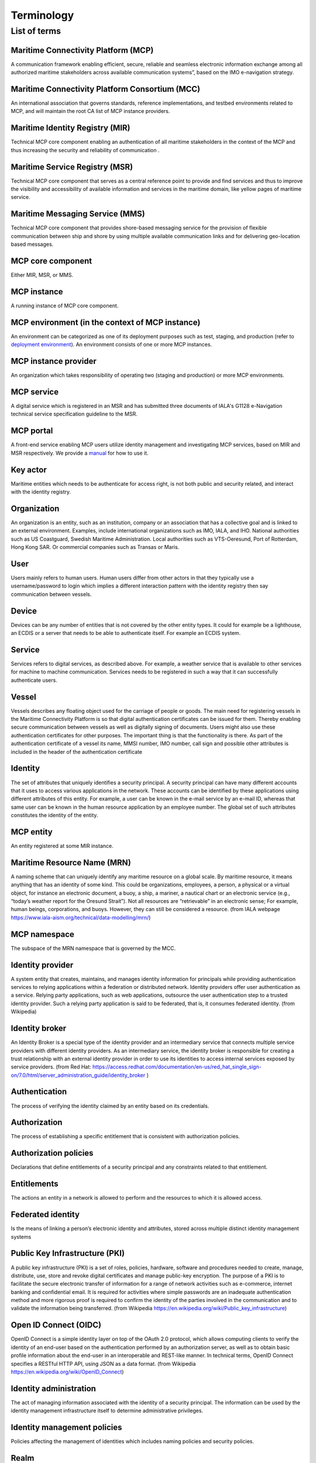 .. _mcp-term:

Terminology
===============

List of terms
^^^^^^^^^^^^^

Maritime Connectivity Platform (MCP)
~~~~~~~~~~~~~~~~~~~~~~~~~~~~~~~~~~~~~~~~~~~~~~~~~~~
A communication framework enabling efficient, secure, reliable and seamless electronic information exchange among all authorized maritime stakeholders across available communication systems”, based on the IMO e-navigation strategy.

Maritime Connectivity Platform Consortium (MCC)
~~~~~~~~~~~~~~~~~~~~~~~~~~~~~~~~~~~~~~~~~~~~~~~~~~~
An international association that governs standards, reference implementations, and testbed environments related to MCP, and will maintain the root CA list of MCP instance providers.

Maritime Identity Registry (MIR)
~~~~~~~~~~~~~~~~~~~~~~~~~~~~~~~~~~~~~~~~~~~~~~~~~~~
Technical MCP core component enabling an authentication of all maritime stakeholders in the context of the MCP and thus increasing the security and reliability of communication .

Maritime Service Registry (MSR)
~~~~~~~~~~~~~~~~~~~~~~~~~~~~~~~~~~~~~~~~~~~~~~~~~~~
Technical MCP core component that serves as a central reference point to provide and find services and thus to improve the visibility and accessibility of available information and services in the maritime domain, like yellow pages of maritime service.

Maritime Messaging Service (MMS)
~~~~~~~~~~~~~~~~~~~~~~~~~~~~~~~~~~~~~~~~~~~~~~~~~~~
Technical MCP core component that provides shore-based messaging service for the provision of flexible communication between ship and shore by using multiple available communication links and for delivering geo-location based messages.

MCP core component
~~~~~~~~~~~~~~~~~~~~~~~~~~~~~~~~~~~~~~~~~~~~~~~~~~~
Either MIR, MSR, or MMS.

MCP instance
~~~~~~~~~~~~~~~~~~~~~~~~~~~~~~~~~~~~~~~~~~~~~~~~~~~
A running instance of MCP core component.

MCP environment (in the context of MCP instance)
~~~~~~~~~~~~~~~~~~~~~~~~~~~~~~~~~~~~~~~~~~~~~~~~~~~
An environment can be categorized as one of its deployment purposes such as test, staging, and production (refer to `deployment environment <https://en.wikipedia.org/wiki/Deployment_environment>`__). An environment consists of one or more MCP instances.

MCP instance provider
~~~~~~~~~~~~~~~~~~~~~~~~~~~~~~~~~~~~~~~~~~~~~~~~~~~
An organization which takes responsibility of operating two (staging and production) or more MCP environments.

MCP service
~~~~~~~~~~~~~~~~~~~~~~~~~~~~~~~~~~~~~~~~~~~~~~~~~~~
A digital service which is registered in an MSR and has submitted three documents of IALA's G1128 e-Navigation technical service specification guideline to the MSR.

MCP portal
~~~~~~~~~~~~~~~~~~~~~~~~~~~~~~~~~~~~~~~~~~~~~~~~~~~
A front-end service enabling MCP users utilize identity management and investigating MCP services, based on MIR and MSR respectively. We provide a `manual <http://manual.maritimeconnectivity.net/>`__ for how to use it.

Key actor
~~~~~~~~~~~~~~~~~~~~~~~~~~~~~~~~~~~~~~~~~~~~~~~~~~~
Maritime entities which needs to be authenticate for access right, is not both public and security related, and interact with the identity registry.

Organization
~~~~~~~~~~~~~~~~~~~~~~~~~~~~~~~~~~~~~~~~~~~~~~~~~~~
An organization is an entity, such as an institution, company or an association that has a collective goal and is linked to an external environment. Examples, include international organizations such as IMO, IALA, and IHO. National authorities such as US Coastguard, Swedish Maritime Administration. Local authorities such as VTS-Oeresund, Port of Rotterdam, Hong Kong SAR. Or commercial companies such as Transas or Maris.

User
~~~~~~~~~~~~~~~~~~~~~~~~~~~~~~~~~~~~~~~~~~~~~~~~~~~
Users mainly refers to human users. Human users differ from other actors in that they typically use a username/password to login which implies a different interaction pattern with the identity registry then say communication between vessels.

Device
~~~~~~~~~~~~~~~~~~~~~~~~~~~~~~~~~~~~~~~~~~~~~~~~~~~
Devices can be any number of entities that is not covered by the other entity types. It could for example be a lighthouse, an ECDIS or a server that needs to be able to authenticate itself. For example an ECDIS system.

Service
~~~~~~~~~~~~~~~~~~~~~~~~~~~~~~~~~~~~~~~~~~~~~~~~~~~
Services refers to digital services, as described above. For example, a weather service that is available to other services for machine to machine communication. Services needs to be registered in such a way that it can successfully authenticate users.

Vessel
~~~~~~~~~~~~~~~~~~~~~~~~~~~~~~~~~~~~~~~~~~~~~~~~~~~
Vessels describes any floating object used for the carriage of people or goods. The main need for registering vessels in the Maritime Connectivity Platform is so that digital authentication certificates can be issued for them. Thereby enabling secure communication between vessels as well as digitally signing of documents. Users might also use these authentication certificates for other purposes. The important thing is that the functionality is there. As part of the authentication certificate of a vessel its name, MMSI number, IMO number, call sign and possible other attributes is included in the header of the authentication certificate

Identity
~~~~~~~~~~~~~~~~~~~~~~~~~~~~~~~~~~~~~~~~~~~~~~~~~~~
The set of attributes that uniquely identifies a security principal. A security principal can have many different accounts that it uses to access various applications in the network. These accounts can be identified by these applications using different attributes of this entity. For example, a user can be known in the e-mail service by an e-mail ID, whereas that same user can be known in the human resource application by an employee number. The global set of such attributes constitutes the identity of the entity.

MCP entity
~~~~~~~~~~~~~~~~~~~~~~~~~~~~~~~~~~~~~~~~~~~~~~~~~~~
An entity registered at some MIR instance.

Maritime Resource Name (MRN)
~~~~~~~~~~~~~~~~~~~~~~~~~~~~~~~~~~~~~~~~~~~~~~~~~~~
A naming scheme that can uniquely identify any maritime resource on a global scale. By maritime resource, it means anything that has an identity of some kind. This could be organizations, employees, a person, a physical or a virtual object, for instance an electronic document, a buoy, a ship, a mariner, a nautical chart or an electronic service (e.g., “today’s weather report for the Oresund Strait”). Not all resources are “retrievable” in an electronic sense; For example, human beings, corporations, and buoys. However, they can still be considered a resource. (from IALA webpage https://www.iala-aism.org/technical/data-modelling/mrn/)

MCP namespace
~~~~~~~~~~~~~~~~~~~~~~~~~~~~~~~~~~~~~~~~~~~~~~~~~~~
The subspace of the MRN namespace that is governed by the MCC.

Identity provider
~~~~~~~~~~~~~~~~~~~~~~~~~~~~~~~~~~~~~~~~~~~~~~~~~~~
A system entity that creates, maintains, and manages identity information for principals while providing authentication services to relying applications within a federation or distributed network. Identity providers offer user authentication as a service. Relying party applications, such as web applications, outsource the user authentication step to a trusted identity provider. Such a relying party application is said to be federated, that is, it consumes federated identity. (from Wikipedia)

Identity broker
~~~~~~~~~~~~~~~~~~~~~~~~~~~~~~~~~~~~~~~~~~~~~~~~~~~
An Identity Broker is a special type of the identity provider and an intermediary service that connects multiple service providers with different identity providers. As an intermediary service, the identity broker is responsible for creating a trust relationship with an external identity provider in order to use its identities to access internal services exposed by service providers. (from Red Hat: https://access.redhat.com/documentation/en-us/red_hat_single_sign-on/7.0/html/server_administration_guide/identity_broker )

Authentication
~~~~~~~~~~~~~~~~~~~~~~~~~~~~~~~~~~~~~~~~~~~~~~~~~~~
The process of verifying the identity claimed by an entity based on its credentials.

Authorization
~~~~~~~~~~~~~~~~~~~~~~~~~~~~~~~~~~~~~~~~~~~~~~~~~~~
The process of establishing a specific entitlement that is consistent with authorization policies.

Authorization policies
~~~~~~~~~~~~~~~~~~~~~~~~~~~~~~~~~~~~~~~~~~~~~~~~~~~
Declarations that define entitlements of a security principal and any constraints related to that entitlement.

Entitlements
~~~~~~~~~~~~~~~~~~~~~~~~~~~~~~~~~~~~~~~~~~~~~~~~~~~
The actions an entity in a network is allowed to perform and the resources to which it is allowed access.

Federated identity
~~~~~~~~~~~~~~~~~~~~~~~~~~~~~~~~~~~~~~~~~~~~~~~~~~~
Is the means of linking a person’s electronic identity and attributes, stored across multiple distinct identity management systems

Public Key Infrastructure (PKI)
~~~~~~~~~~~~~~~~~~~~~~~~~~~~~~~~~~~~~~~~~~~~~~~~~~~
A public key infrastructure (PKI) is a set of roles, policies, hardware, software and procedures needed to create, manage, distribute, use, store and revoke digital certificates and manage public-key encryption. The purpose of a PKI is to facilitate the secure electronic transfer of information for a range of network activities such as e-commerce, internet banking and confidential email. It is required for activities where simple passwords are an inadequate authentication method and more rigorous proof is required to confirm the identity of the parties involved in the communication and to validate the information being transferred. (from Wikipedia https://en.wikipedia.org/wiki/Public_key_infrastructure)

Open ID Connect (OIDC)
~~~~~~~~~~~~~~~~~~~~~~~~~~~~~~~~~~~~~~~~~~~~~~~~~~~
OpenID Connect is a simple identity layer on top of the OAuth 2.0 protocol, which allows computing clients to verify the identity of an end-user based on the authentication performed by an authorization server, as well as to obtain basic profile information about the end-user in an interoperable and REST-like manner. In technical terms, OpenID Connect specifies a RESTful HTTP API, using JSON as a data format. (from Wikipedia https://en.wikipedia.org/wiki/OpenID_Connect)

Identity administration
~~~~~~~~~~~~~~~~~~~~~~~~~~~~~~~~~~~~~~~~~~~~~~~~~~~
The act of managing information associated with the identity of a security principal. The information can be used by the identity management infrastructure itself to determine administrative privileges.

Identity management policies
~~~~~~~~~~~~~~~~~~~~~~~~~~~~~~~~~~~~~~~~~~~~~~~~~~~
Policies affecting the management of identities which includes naming policies and security policies.

Realm
~~~~~~~~~~~~~~~~~~~~~~~~~~~~~~~~~~~~~~~~~~~~~~~~~~~
A collection of identities and associated policies which is typically used when enterprises want to isolate user populations and enforce different identity management policies for each population.

Security principals
~~~~~~~~~~~~~~~~~~~~~~~~~~~~~~~~~~~~~~~~~~~~~~~~~~~
The subjects of authorization policies, such as users, user groups, and roles. A security principal can be a human or any application entity with an identity in the network and credentials to assert the identity.

Almanac
~~~~~~~~~~~~~~~~~~~~~~~~~~~~~~~~~~~~~~~~~~~~~~~~~~~
An offline version of parts of MSR and MIR, to be used if no stable internet connection is available for lookup in the online versions of SR and IR and thus to always allow access to the most relevant information during a journey
